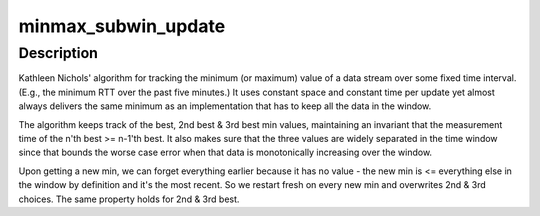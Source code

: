 .. -*- coding: utf-8; mode: rst -*-
.. src-file: lib/win_minmax.c

.. _`minmax_subwin_update`:

minmax_subwin_update
====================

.. c:function:: u32 minmax_subwin_update(struct minmax *m, u32 win, const struct minmax_sample *val)

    windowed min/max tracker

    :param m:
        *undescribed*
    :type m: struct minmax \*

    :param win:
        *undescribed*
    :type win: u32

    :param val:
        *undescribed*
    :type val: const struct minmax_sample \*

.. _`minmax_subwin_update.description`:

Description
-----------

Kathleen Nichols' algorithm for tracking the minimum (or maximum)
value of a data stream over some fixed time interval.  (E.g.,
the minimum RTT over the past five minutes.) It uses constant
space and constant time per update yet almost always delivers
the same minimum as an implementation that has to keep all the
data in the window.

The algorithm keeps track of the best, 2nd best & 3rd best min
values, maintaining an invariant that the measurement time of
the n'th best >= n-1'th best. It also makes sure that the three
values are widely separated in the time window since that bounds
the worse case error when that data is monotonically increasing
over the window.

Upon getting a new min, we can forget everything earlier because
it has no value - the new min is <= everything else in the window
by definition and it's the most recent. So we restart fresh on
every new min and overwrites 2nd & 3rd choices. The same property
holds for 2nd & 3rd best.

.. This file was automatic generated / don't edit.

